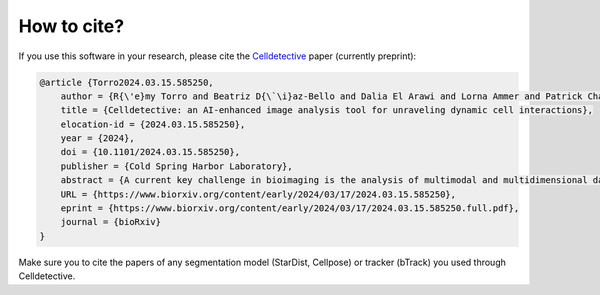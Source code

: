 How to cite?
============

.. _cite:

If you use this software in your research, please cite the `Celldetective <https://www.biorxiv.org/content/10.1101/2024.03.15.585250v1>`_  paper (currently preprint):

.. code-block:: raw

    @article {Torro2024.03.15.585250,
        author = {R{\'e}my Torro and Beatriz D{\`\i}az-Bello and Dalia El Arawi and Lorna Ammer and Patrick Chames and Kheya Sengupta and Laurent Limozin},
        title = {Celldetective: an AI-enhanced image analysis tool for unraveling dynamic cell interactions},
        elocation-id = {2024.03.15.585250},
        year = {2024},
        doi = {10.1101/2024.03.15.585250},
        publisher = {Cold Spring Harbor Laboratory},
        abstract = {A current key challenge in bioimaging is the analysis of multimodal and multidimensional data reporting dynamic interactions between diverse cell populations. We developed Celldetective, a software that integrates AI-based segmentation and tracking algorithms and automated signal analysis into a user-friendly graphical interface. It offers complete interactive visualization, annotation, and training capabilities. We demonstrate it by analyzing original experimental data of spreading immune effector cells as well as antibody-dependent cell cytotoxicity events using multimodal fluorescence microscopy.Competing Interest StatementThe authors have declared no competing interest.},
        URL = {https://www.biorxiv.org/content/early/2024/03/17/2024.03.15.585250},
        eprint = {https://www.biorxiv.org/content/early/2024/03/17/2024.03.15.585250.full.pdf},
        journal = {bioRxiv}
    }


Make sure you to cite the papers of any segmentation model (StarDist, Cellpose) or tracker (bTrack) you used through Celldetective.

